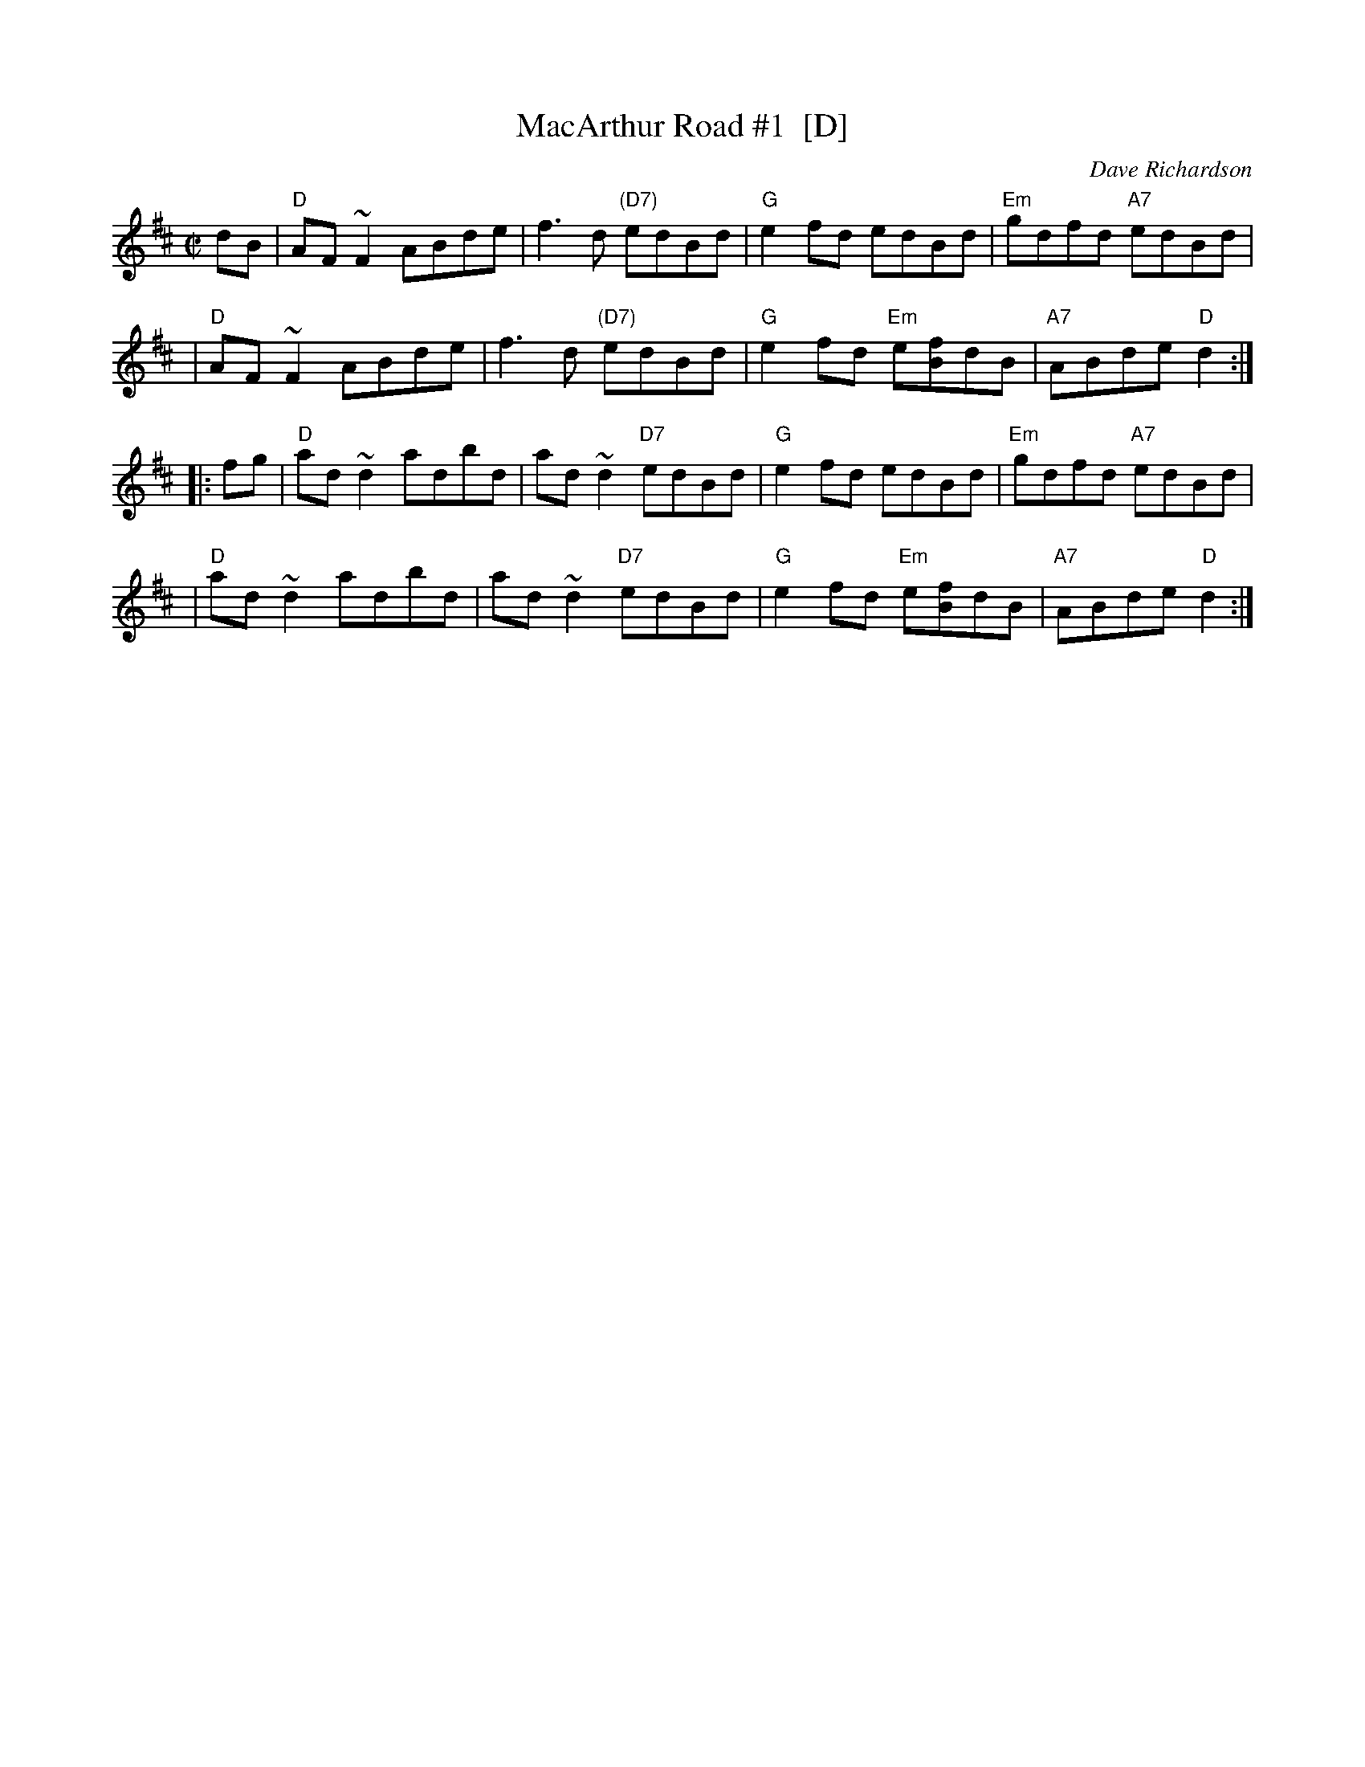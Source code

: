 X: 1
T: MacArthur Road #1  [D]
C: Dave Richardson
M: C|
L: 1/8
Z: John Chambers <jc:trillian.mit.edu> from handwritten MS (by Barbara McOwen?)
K: D
dB \
| "D"AF~F2 ABde | f3d "(D7)"edBd | "G"e2fd edBd | "Em"gdfd "A7"edBd |
| "D"AF~F2 ABde | f3d "(D7)"edBd | "G"e2fd "Em"e[fB]dB | "A7"ABde "D"d2 :|
|: fg \
| "D"ad~d2 adbd | ad~d2 "D7"edBd | "G"e2fd edBd | "Em"gdfd "A7"edBd |
| "D"ad~d2 adbd | ad~d2 "D7"edBd | "G"e2fd "Em"e[fB]dB | "A7"ABde "D"d2 :|
